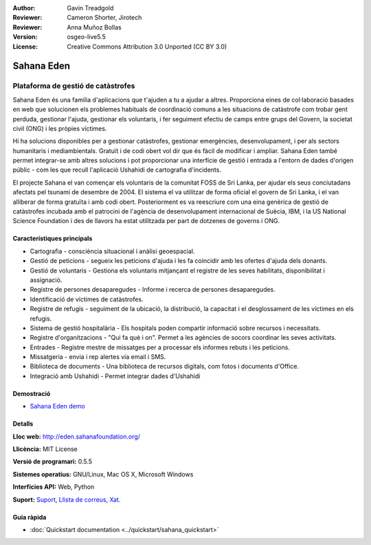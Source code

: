 :Author: Gavin Treadgold
:Reviewer: Cameron Shorter, Jirotech
:Reviewer: Anna Muñoz Bollas
:Version: osgeo-live5.5
:License: Creative Commons Attribution 3.0 Unported (CC BY 3.0)

.. image:: /images/project_logos/logo-sahana-eden.png
  :alt: project logo
  :align: right
  :target: http://www.sahanafoundation.org

Sahana Eden
================================================================================

Plataforma de gestió de catàstrofes
~~~~~~~~~~~~~~~~~~~~~~~~~~~~~~~~~~~~~~~~~~~~~~~~~~~~~~~~~~~~~~~~~~~~~~~~~~~~~~~~

Sahana Eden és una familia d'aplicacions que t'ajuden a tu a ajudar a altres.
Proporciona eines de col·laboració basades en web que solucionen els problemes habituals de coordinació comuns a les situacions de catàstrofe com trobar gent perduda, gestionar l'ajuda, gestionar els voluntaris, i fer seguiment efectiu de camps entre grups del Govern, la societat civil (ONG) i les pròpies víctimes.

Hi ha solucions disponibles per a gestionar catàstrofes, gestionar emergències, desenvolupament, i per als sectors humanitaris i mediambientals. Gratuït i de codi obert vol dir que és fàcil de modificar i ampliar. Sahana Eden també permet integrar-se amb altres solucions i pot proporcionar una interfície de gestió i entrada a l'entorn de dades d'origen públic - com les que recull l'aplicació Ushahidi de cartografia d'incidents.

El projecte Sahana el van començar els voluntaris de la comunitat FOSS de Sri Lanka, per ajudar els seus conciutadans afectats pel tsunami de desembre de 2004.
El sistema el va utilitzar de forma oficial el govern de Sri Lanka, i el van alliberar de forma gratuïta i amb codi obert. Posteriorment es va reescriure com una eina genèrica de gestió de catàstrofes incubada amb el patrocini de l'agència de desenvolupament internacional de Suècia, IBM, i la US National Science Foundation i des de llavors ha estat utilitzada per part de dotzenes de governs i ONG.

.. image:: /images/screenshots/sahana/sahana-camp-dist_0.jpg
  :scale: 80 %
  :alt: screenshot
  :align: right

Característiques principals
--------------------------------------------------------------------------------

* Cartografia - consciència situacional i anàlisi geoespacial.
* Gestió de peticions - segueix les peticions d'ajuda i les fa coincidir amb les ofertes d'ajuda dels donants.
* Gestió de voluntaris - Gestiona els voluntaris mitjançant el registre de les seves habilitats, disponibilitat i assignació.
* Registre de persones desaparegudes - Informe i recerca de persones desaparegudes.
* Identificació de víctimes de catàstrofes.
* Registre de refugis - seguiment de la ubicació, la distribució, la capacitat i el desglossament de les víctimes en els refugis.
* Sistema de gestió hospitalària - Els hospitals poden compartir informació sobre recursos i necessitats.
* Registre d'organitzacions - "Qui fa què i on". Permet a les agències de socors coordinar les seves activitats.
* Entrades - Registre mestre de missatges per a processar els informes rebuts i les peticions.
* Missatgeria - envia i rep alertes via email i SMS.
* Biblioteca de documents - Una biblioteca de recursos digitals, com fotos i documents d'Office.
* Integració amb Ushahidi - Permet integrar dades d'Ushahidi 

Demostració
--------------------------------------------------------------------------------

* `Sahana Eden demo <http://demo.eden.sahanafoundation.org/>`_

Detalls
--------------------------------------------------------------------------------

**Lloc web:** http://eden.sahanafoundation.org/

**Llicència:** MIT License

**Versió de programari:** 0.5.5

**Sistemes operatius:** GNU/Linux, Mac OS X, Microsoft Windows

**Interfícies API:** Web, Python

**Suport:** `Suport <http://www.sahanafoundation.org/support>`_, `Llista de correus <http://wiki.sahanafoundation.org/doku.php?id=community:mailing_lists>`_,  `Xat <http://www.sahanafoundation.org/chat>`_.

Guia ràpida
--------------------------------------------------------------------------------

* :doc:`Quickstart documentation <../quickstart/sahana_quickstart>`
